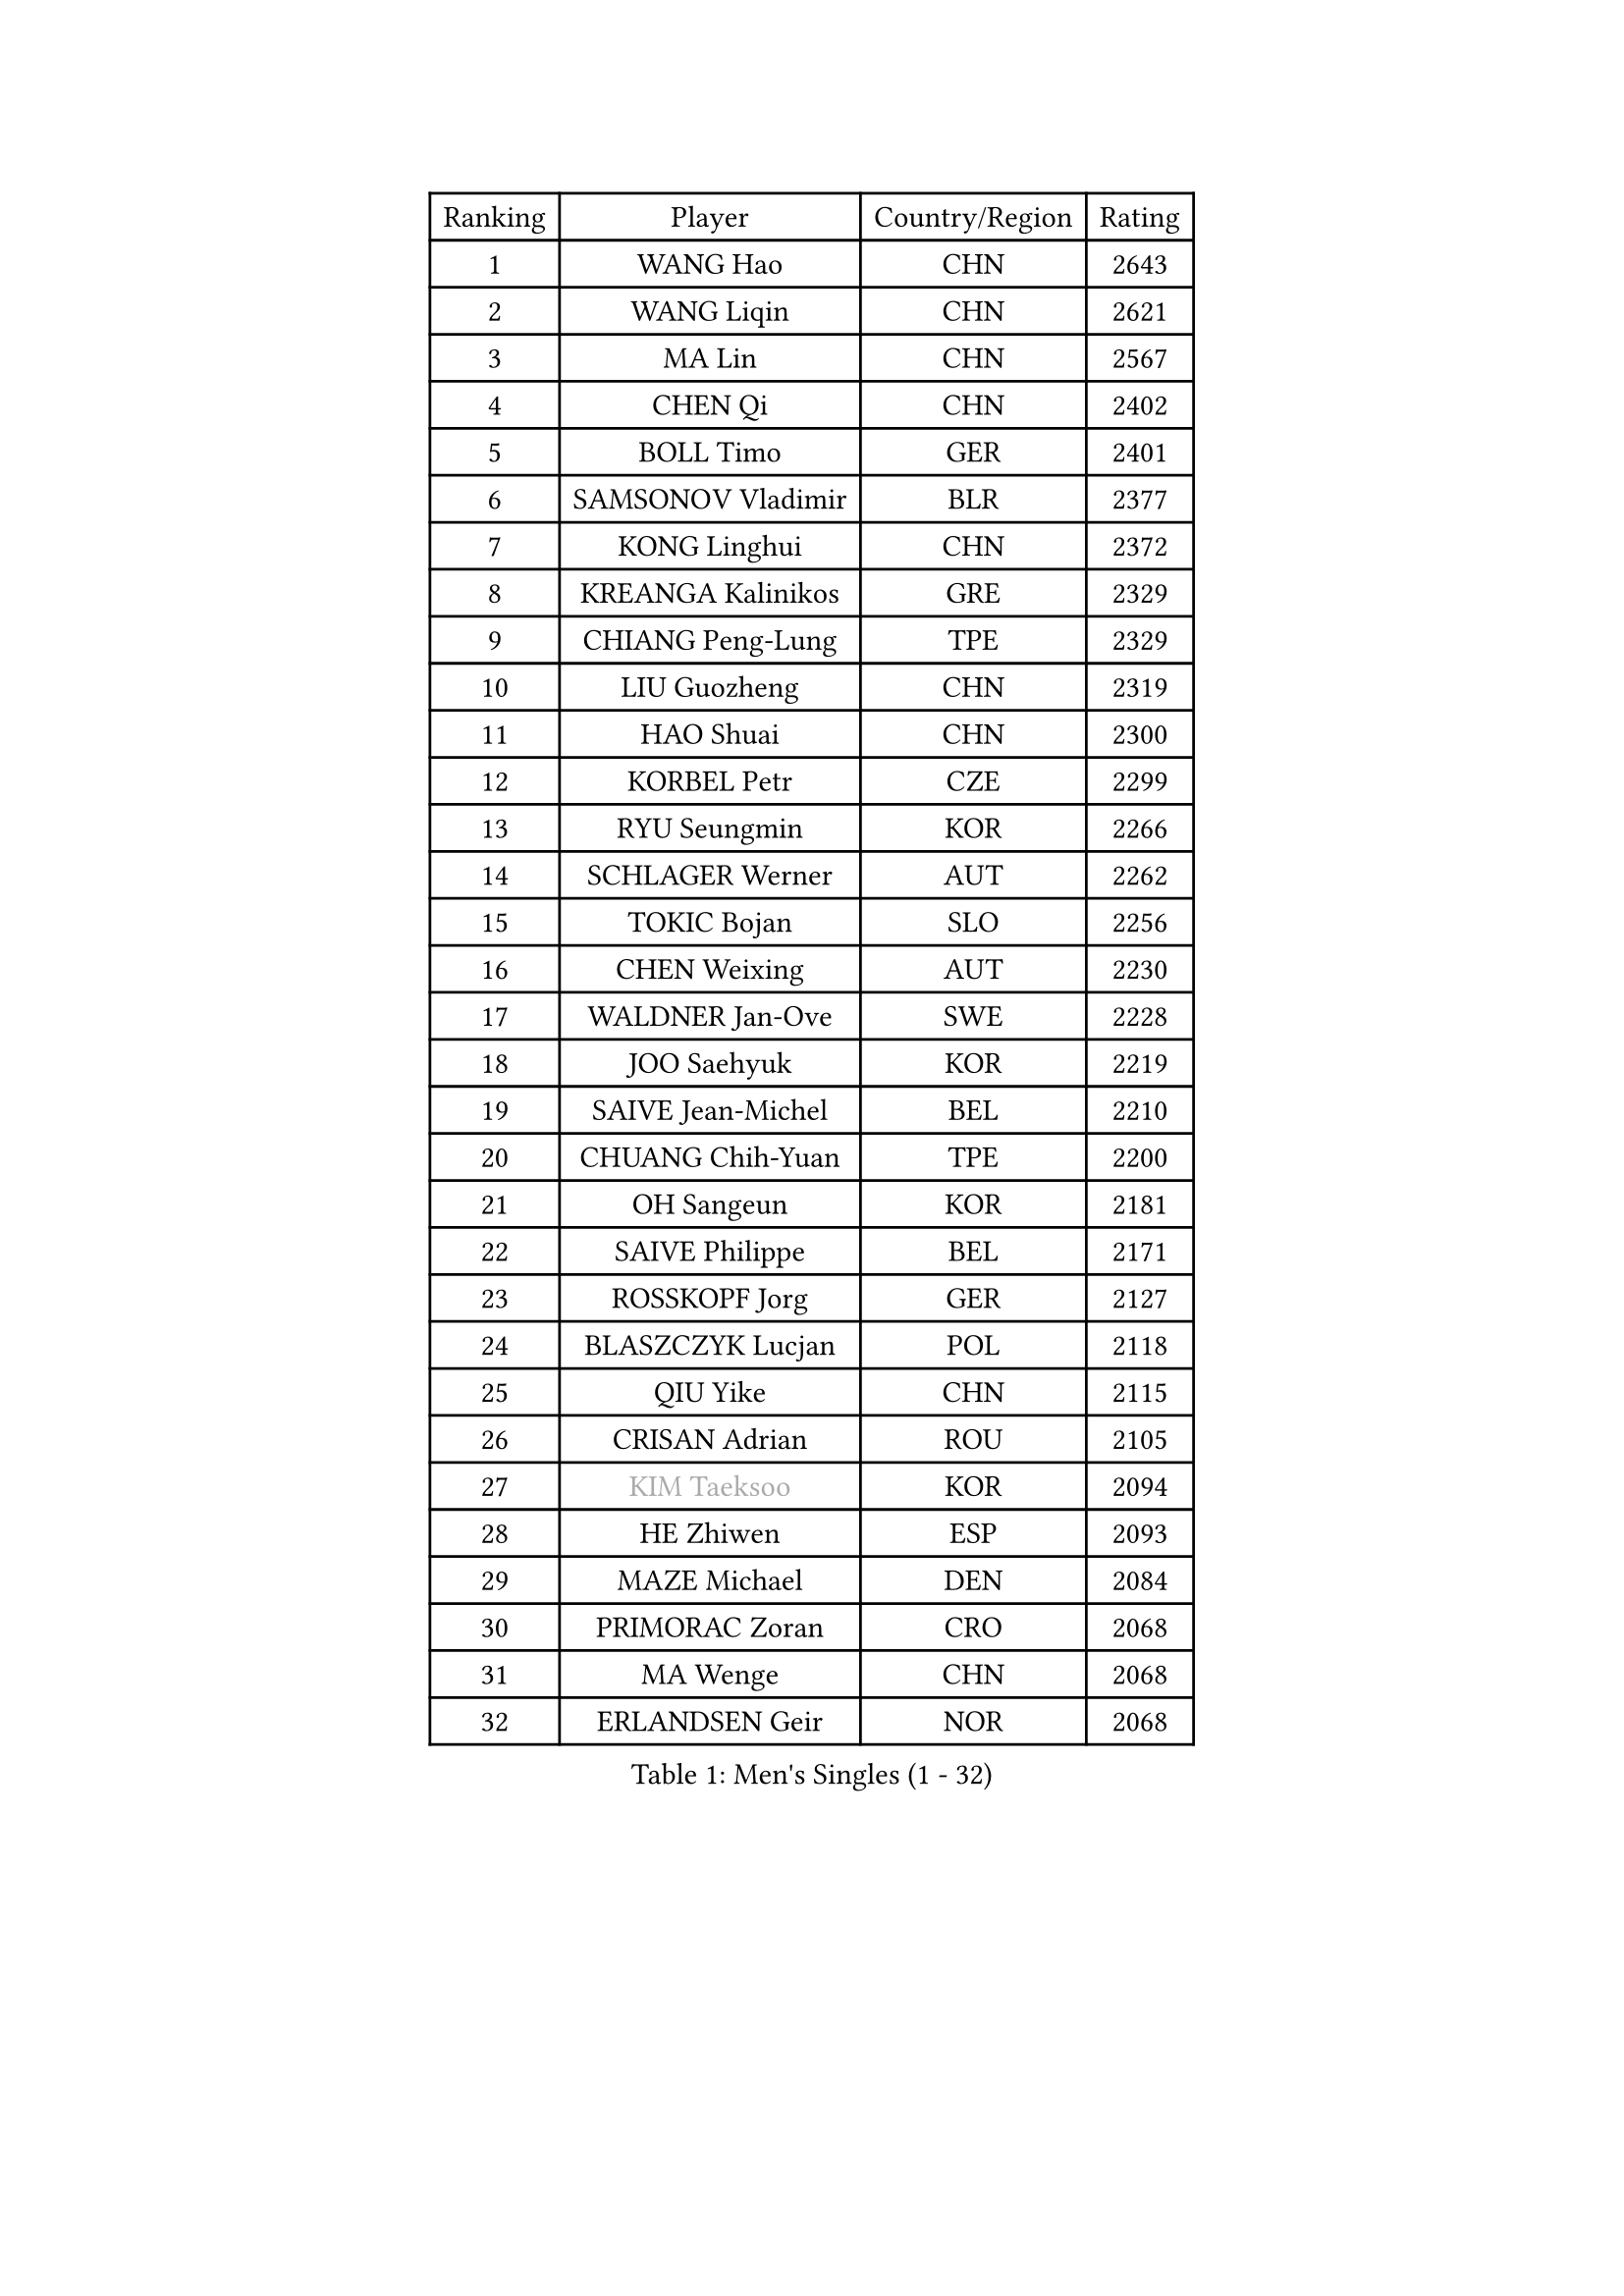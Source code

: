 
#set text(font: ("Courier New", "NSimSun"))
#figure(
  caption: "Men's Singles (1 - 32)",
    table(
      columns: 4,
      [Ranking], [Player], [Country/Region], [Rating],
      [1], [WANG Hao], [CHN], [2643],
      [2], [WANG Liqin], [CHN], [2621],
      [3], [MA Lin], [CHN], [2567],
      [4], [CHEN Qi], [CHN], [2402],
      [5], [BOLL Timo], [GER], [2401],
      [6], [SAMSONOV Vladimir], [BLR], [2377],
      [7], [KONG Linghui], [CHN], [2372],
      [8], [KREANGA Kalinikos], [GRE], [2329],
      [9], [CHIANG Peng-Lung], [TPE], [2329],
      [10], [LIU Guozheng], [CHN], [2319],
      [11], [HAO Shuai], [CHN], [2300],
      [12], [KORBEL Petr], [CZE], [2299],
      [13], [RYU Seungmin], [KOR], [2266],
      [14], [SCHLAGER Werner], [AUT], [2262],
      [15], [TOKIC Bojan], [SLO], [2256],
      [16], [CHEN Weixing], [AUT], [2230],
      [17], [WALDNER Jan-Ove], [SWE], [2228],
      [18], [JOO Saehyuk], [KOR], [2219],
      [19], [SAIVE Jean-Michel], [BEL], [2210],
      [20], [CHUANG Chih-Yuan], [TPE], [2200],
      [21], [OH Sangeun], [KOR], [2181],
      [22], [SAIVE Philippe], [BEL], [2171],
      [23], [ROSSKOPF Jorg], [GER], [2127],
      [24], [BLASZCZYK Lucjan], [POL], [2118],
      [25], [QIU Yike], [CHN], [2115],
      [26], [CRISAN Adrian], [ROU], [2105],
      [27], [#text(gray, "KIM Taeksoo")], [KOR], [2094],
      [28], [HE Zhiwen], [ESP], [2093],
      [29], [MAZE Michael], [DEN], [2084],
      [30], [PRIMORAC Zoran], [CRO], [2068],
      [31], [MA Wenge], [CHN], [2068],
      [32], [ERLANDSEN Geir], [NOR], [2068],
    )
  )#pagebreak()

#set text(font: ("Courier New", "NSimSun"))
#figure(
  caption: "Men's Singles (33 - 64)",
    table(
      columns: 4,
      [Ranking], [Player], [Country/Region], [Rating],
      [33], [LEE Jungwoo], [KOR], [2066],
      [34], [LI Ching], [HKG], [2058],
      [35], [SMIRNOV Alexey], [RUS], [2054],
      [36], [#text(gray, "QIN Zhijian")], [CHN], [2047],
      [37], [TUGWELL Finn], [DEN], [2045],
      [38], [PERSSON Jorgen], [SWE], [2037],
      [39], [LUNDQVIST Jens], [SWE], [2024],
      [40], [KUZMIN Fedor], [RUS], [2021],
      [41], [YANG Min], [ITA], [2020],
      [42], [KEEN Trinko], [NED], [1994],
      [43], [KARAKASEVIC Aleksandar], [SRB], [1990],
      [44], [WANG Jianfeng], [NOR], [1982],
      [45], [LEUNG Chu Yan], [HKG], [1980],
      [46], [FEJER-KONNERTH Zoltan], [GER], [1979],
      [47], [HEISTER Danny], [NED], [1979],
      [48], [KARLSSON Peter], [SWE], [1971],
      [49], [HIELSCHER Lars], [GER], [1966],
      [50], [KO Lai Chak], [HKG], [1965],
      [51], [YOON Jaeyoung], [KOR], [1960],
      [52], [KLASEK Marek], [CZE], [1958],
      [53], [HAKANSSON Fredrik], [SWE], [1953],
      [54], [STEGER Bastian], [GER], [1953],
      [55], [PLACHY Josef], [CZE], [1935],
      [56], [#text(gray, "GATIEN Jean-Philippe")], [FRA], [1923],
      [57], [FLOREA Vasile], [ROU], [1923],
      [58], [TORIOLA Segun], [NGR], [1914],
      [59], [HUANG Johnny], [CAN], [1912],
      [60], [MOLIN Magnus], [SWE], [1910],
      [61], [HOYAMA Hugo], [BRA], [1909],
      [62], [HOU Yingchao], [CHN], [1904],
      [63], [PAZSY Ferenc], [HUN], [1900],
      [64], [LENGEROV Kostadin], [AUT], [1897],
    )
  )#pagebreak()

#set text(font: ("Courier New", "NSimSun"))
#figure(
  caption: "Men's Singles (65 - 96)",
    table(
      columns: 4,
      [Ranking], [Player], [Country/Region], [Rating],
      [65], [CIOTI Constantin], [ROU], [1897],
      [66], [OLEJNIK Martin], [CZE], [1895],
      [67], [WOSIK Torben], [GER], [1894],
      [68], [SHAN Mingjie], [CHN], [1894],
      [69], [GIARDINA Umberto], [ITA], [1891],
      [70], [#text(gray, "ISEKI Seiko")], [JPN], [1890],
      [71], [MANSSON Magnus], [SWE], [1888],
      [72], [FRANZ Peter], [GER], [1886],
      [73], [GORAK Daniel], [POL], [1882],
      [74], [MONRAD Martin], [DEN], [1875],
      [75], [MATSUSHITA Koji], [JPN], [1873],
      [76], [PHUNG Armand], [FRA], [1873],
      [77], [MAZUNOV Dmitry], [RUS], [1872],
      [78], [TANG Peng], [HKG], [1870],
      [79], [GARDOS Robert], [AUT], [1867],
      [80], [SHMYREV Maxim], [RUS], [1865],
      [81], [SUCH Bartosz], [POL], [1863],
      [82], [CHTCHETININE Evgueni], [BLR], [1863],
      [83], [PAVELKA Tomas], [CZE], [1859],
      [84], [LEE Chulseung], [KOR], [1859],
      [85], [CHEUNG Yuk], [HKG], [1858],
      [86], [TSIOKAS Ntaniel], [GRE], [1857],
      [87], [CHOI Hyunjin], [KOR], [1853],
      [88], [FAZEKAS Peter], [HUN], [1852],
      [89], [#text(gray, "VARIN Eric")], [FRA], [1841],
      [90], [JIANG Weizhong], [CRO], [1835],
      [91], [CHILA Patrick], [FRA], [1834],
      [92], [MOLDOVAN Istvan], [NOR], [1833],
      [93], [ELOI Damien], [FRA], [1832],
      [94], [KUSINSKI Marcin], [POL], [1832],
      [95], [TRUKSA Jaromir], [SVK], [1831],
      [96], [FENG Zhe], [BUL], [1829],
    )
  )#pagebreak()

#set text(font: ("Courier New", "NSimSun"))
#figure(
  caption: "Men's Singles (97 - 128)",
    table(
      columns: 4,
      [Ranking], [Player], [Country/Region], [Rating],
      [97], [SEREDA Peter], [SVK], [1828],
      [98], [ZHUANG David], [USA], [1823],
      [99], [VYBORNY Richard], [CZE], [1823],
      [100], [GRUJIC Slobodan], [SRB], [1820],
      [101], [ACHANTA Sharath Kamal], [IND], [1816],
      [102], [KEINATH Thomas], [SVK], [1807],
      [103], [MONTEIRO Thiago], [BRA], [1805],
      [104], [STEPHENSEN Gudmundur], [ISL], [1803],
      [105], [KRZESZEWSKI Tomasz], [POL], [1803],
      [106], [TASAKI Toshio], [JPN], [1802],
      [107], [CHANG Yen-Shu], [TPE], [1800],
      [108], [JOVER Sebastien], [FRA], [1797],
      [109], [ZOOGLING Mikael], [SWE], [1797],
      [110], [SUSS Christian], [GER], [1792],
      [111], [CARNEROS Alfredo], [ESP], [1788],
      [112], [PAPAGEORGIOU Konstantinos], [GRE], [1786],
      [113], [BENTSEN Allan], [DEN], [1785],
      [114], [FETH Stefan], [GER], [1785],
      [115], [KOSOWSKI Jakub], [POL], [1785],
      [116], [DEMETER Lehel], [HUN], [1783],
      [117], [ARAI Shu], [JPN], [1783],
      [118], [HENZELL William], [AUS], [1778],
      [119], [TAVUKCUOGLU Irfan], [TUR], [1776],
      [120], [LUPULESKU Ilija], [USA], [1775],
      [121], [PIACENTINI Valentino], [ITA], [1774],
      [122], [LEGOUT Christophe], [FRA], [1771],
      [123], [JINDRAK Karl], [AUT], [1768],
      [124], [YAN Sen], [CHN], [1762],
      [125], [CABESTANY Cedrik], [FRA], [1762],
      [126], [#text(gray, "BABOOR Chetan")], [IND], [1762],
      [127], [NEMETH Karoly], [HUN], [1761],
      [128], [KIHO Shinnosuke], [JPN], [1758],
    )
  )